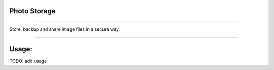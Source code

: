 =============
Photo Storage
=============

|Build Status| |Docker Build| |codecov.io| |license-mit|

====

Store, backup and share image files in a secure way.

====

======
Usage:
======

TODO: add usage

.. |Build Status| image:: https://img.shields.io/travis/nikitavbv/photo-storage/master.svg?label=Build%20status
   :target: https://travis-ci.org/nikitavbv/photo-storage
.. |Docker Build| image:: https://img.shields.io/docker/build/nikitavbv/photo-storage.svg
   :target: https://hub.docker.com/r/nikitavbv/photo-storage
.. |codecov.io| image:: https://img.shields.io/codecov/c/github/nikitavbv/photo-storage/master.svg?label=coverage
   :target: https://codecov.io/github/nikitavbv/photo-storage?branch=master
.. |license-mit| image:: https://img.shields.io/badge/License-MIT-yellow.svg
   :target: https://opensource.org/licenses/MIT
